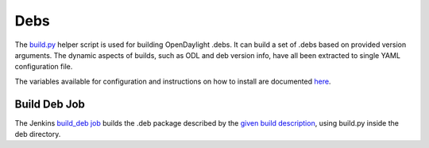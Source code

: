 Debs
====

The `build.py`_ helper script is used for building OpenDaylight .debs. It can
build a set of .debs based on provided version arguments. The dynamic aspects
of builds, such as ODL and deb version info, have all been extracted to single
YAML configuration file.

The variables available for configuration and instructions on how to install
are documented `here`_.


Build Deb Job
--------------

The Jenkins `build_deb job`_ builds the .deb package described by the `given
build description`_, using build.py inside the deb directory.


.. _build.py: https://github.com/opendaylight/integration-packaging/blob/master/deb/build.py
.. _here: https://github.com/opendaylight/integration-packaging/blob/master/deb/README.markdown
.. _build_deb job: https://jenkins.opendaylight.org/releng/job/packaging-build-deb-master/
.. _given build description: https://jenkins.opendaylight.org/releng/job/packaging-build-deb-master/
